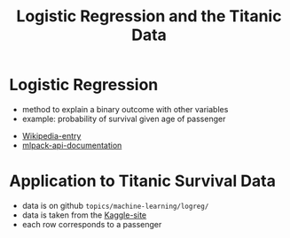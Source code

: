 #+TITLE: Logistic Regression and the Titanic Data



* Logistic Regression
  - method to explain a binary outcome with other variables
  - example: probability of survival given age of passenger
#+BEGIN_LaTeX
$P(Y=1 | x) = F(x) = \frac{1}{1+\exp\{-(\beta_0 + \beta_1 x)\}} $
#+END_LaTeX    
  - [[https://en.wikipedia.org/wiki/Logistic_regression][Wikipedia-entry]]
  - [[http://www.mlpack.org/docs/mlpack-2.0.3/doxygen.php?doc=classmlpack_1_1regression_1_1LogisticRegression.html][mlpack-api-documentation]]



* Application to Titanic Survival Data
  - data is on github =topics/machine-learning/logreg/=
  - data is taken from the [[https://www.kaggle.com/c/titanic][Kaggle-site]] 
  - each row corresponds to a passenger 








